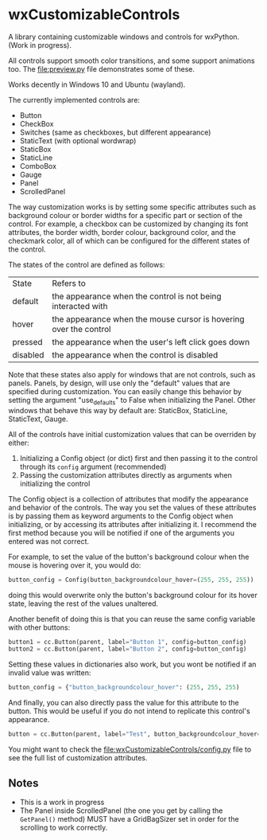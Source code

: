 * wxCustomizableControls

A library containing customizable windows and controls for
wxPython. (Work in progress).

All controls support smooth color transitions, and some support
animations too. The [[file:preview.py]] file demonstrates some of these.

Works decently in Windows 10 and Ubuntu (wayland).

#+BEGIN_HTML
<img src="images/Untitled.png" width="200"/>
#+END_HTML

The currently implemented controls are:
- Button
- CheckBox
- Switches (same as checkboxes, but different appearance)
- StaticText (with optional wordwrap)
- StaticBox
- StaticLine
- ComboBox
- Gauge
- Panel
- ScrolledPanel

The way customization works is by setting some specific attributes
such as background colour or border widths for a specific part or
section of the control. For example, a checkbox can be customized by
changing its font attributes, the border width, border colour,
background color, and the checkmark color, all of which can be
configured for the different states of the control.

The states of the control are defined as follows:

| State    | Refers to                                                         |
| default  | the appearance when the control is not being interacted with      |
| hover    | the appearance when the mouse cursor is hovering over the control |
| pressed  | the appearance when the user's left click goes down               |
| disabled | the appearance when the control is disabled                       |

Note that these states also apply for windows that are not controls,
such as panels. Panels, by design, will use only the "default" values
that are specified during customization. You can easily change this
behavior by setting the argument "use_defaults" to False when
initializing the Panel. Other windows that behave this way by default
are: StaticBox, StaticLine, StaticText, Gauge.

All of the controls have initial customization values that can be
overriden by either:

1. Initializing a Config object (or dict) first and then passing it to
   the control through its src_python{config} argument (recommended)
2. Passing the customization attributes directly as arguments when
   initializing the control

The Config object is a collection of attributes that modify the
appearance and behavior of the controls. The way you set the values of
these attributes is by passing them as keyword arguments to the Config
object when initializing, or by accessing its attributes after
initializing it. I recommend the first method because you will be
notified if one of the arguments you entered was not correct.

For example, to set the value of the button's background colour when
the mouse is hovering over it, you would do:

#+BEGIN_SRC python
button_config = Config(button_backgroundcolour_hover=(255, 255, 255))
#+END_SRC

doing this would overwrite only the button's background colour for its
hover state, leaving the rest of the values unaltered.

Another benefit of doing this is that you can reuse the same config
variable with other buttons:

#+BEGIN_SRC python
button1 = cc.Button(parent, label="Button 1", config=button_config)
button2 = cc.Button(parent, label="Button 2", config=button_config)
#+END_SRC

Setting these values in dictionaries also work, but you wont be
notified if an invalid value was written:

#+BEGIN_SRC python
button_config = {"button_backgroundcolour_hover": (255, 255, 255)
#+END_SRC

And finally, you can also directly pass the value for this attribute
to the button. This would be useful if you do not intend to replicate
this control's appearance.

#+BEGIN_SRC python
button = cc.Button(parent, label="Test", button_backgroundcolour_hover=(255, 255, 255))
#+END_SRC

You might want to check the [[file:wxCustomizableControls/config.py]] file
to see the full list of customization attributes.

** Notes
- This is a work in progress
- The Panel inside ScrolledPanel (the one you get by calling the
  src_python{GetPanel()} method) MUST have a GridBagSizer set in order
  for the scrolling to work correctly.
